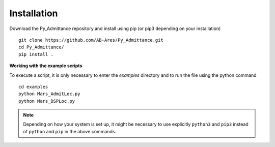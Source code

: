 Installation
============

Download the Py_Admittance repository and install using pip (or pip3 depending on your installation) ::

    git clone https://github.com/AB-Ares/Py_Admittance.git
    cd Py_Admittance/
    pip install .

**Working with the example scripts**

To execute a script, it is only necessary to enter the `examples` directory and to run the file using the python command ::

    cd examples
    python Mars_AdmitLoc.py 
    python Mars_DSPLoc.py 

.. note::
    Depending on how your system is set up, it might be necessary to use
    explicitly ``python3`` and ``pip3`` instead of ``python`` and ``pip`` in
    the above commands.
